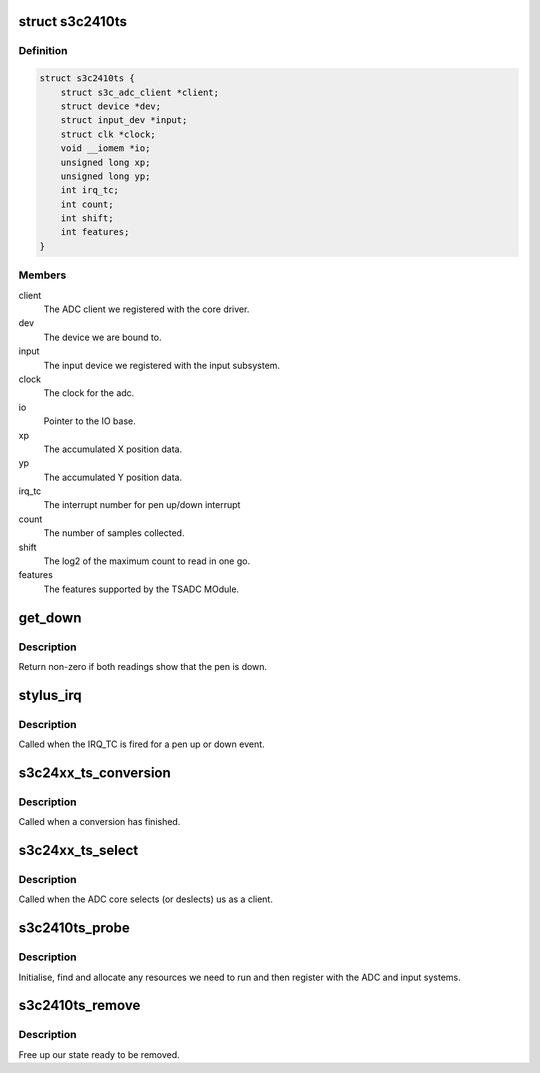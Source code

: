 .. -*- coding: utf-8; mode: rst -*-
.. src-file: drivers/input/touchscreen/s3c2410_ts.c

.. _`s3c2410ts`:

struct s3c2410ts
================

.. c:type:: struct s3c2410ts

    driver touchscreen state.

.. _`s3c2410ts.definition`:

Definition
----------

.. code-block:: c

    struct s3c2410ts {
        struct s3c_adc_client *client;
        struct device *dev;
        struct input_dev *input;
        struct clk *clock;
        void __iomem *io;
        unsigned long xp;
        unsigned long yp;
        int irq_tc;
        int count;
        int shift;
        int features;
    }

.. _`s3c2410ts.members`:

Members
-------

client
    The ADC client we registered with the core driver.

dev
    The device we are bound to.

input
    The input device we registered with the input subsystem.

clock
    The clock for the adc.

io
    Pointer to the IO base.

xp
    The accumulated X position data.

yp
    The accumulated Y position data.

irq_tc
    The interrupt number for pen up/down interrupt

count
    The number of samples collected.

shift
    The log2 of the maximum count to read in one go.

features
    The features supported by the TSADC MOdule.

.. _`get_down`:

get_down
========

.. c:function:: bool get_down(unsigned long data0, unsigned long data1)

    return the down state of the pen

    :param unsigned long data0:
        The data read from ADCDAT0 register.

    :param unsigned long data1:
        The data read from ADCDAT1 register.

.. _`get_down.description`:

Description
-----------

Return non-zero if both readings show that the pen is down.

.. _`stylus_irq`:

stylus_irq
==========

.. c:function:: irqreturn_t stylus_irq(int irq, void *dev_id)

    touchscreen stylus event interrupt

    :param int irq:
        The interrupt number

    :param void \*dev_id:
        The device ID.

.. _`stylus_irq.description`:

Description
-----------

Called when the IRQ_TC is fired for a pen up or down event.

.. _`s3c24xx_ts_conversion`:

s3c24xx_ts_conversion
=====================

.. c:function:: void s3c24xx_ts_conversion(struct s3c_adc_client *client, unsigned data0, unsigned data1, unsigned *left)

    ADC conversion callback

    :param struct s3c_adc_client \*client:
        The client that was registered with the ADC core.

    :param unsigned data0:
        The reading from ADCDAT0.

    :param unsigned data1:
        The reading from ADCDAT1.

    :param unsigned \*left:
        The number of samples left.

.. _`s3c24xx_ts_conversion.description`:

Description
-----------

Called when a conversion has finished.

.. _`s3c24xx_ts_select`:

s3c24xx_ts_select
=================

.. c:function:: void s3c24xx_ts_select(struct s3c_adc_client *client, unsigned select)

    ADC selection callback.

    :param struct s3c_adc_client \*client:
        The client that was registered with the ADC core.

    :param unsigned select:
        The reason for select.

.. _`s3c24xx_ts_select.description`:

Description
-----------

Called when the ADC core selects (or deslects) us as a client.

.. _`s3c2410ts_probe`:

s3c2410ts_probe
===============

.. c:function:: int s3c2410ts_probe(struct platform_device *pdev)

    device core probe entry point

    :param struct platform_device \*pdev:
        The device we are being bound to.

.. _`s3c2410ts_probe.description`:

Description
-----------

Initialise, find and allocate any resources we need to run and then
register with the ADC and input systems.

.. _`s3c2410ts_remove`:

s3c2410ts_remove
================

.. c:function:: int s3c2410ts_remove(struct platform_device *pdev)

    device core removal entry point

    :param struct platform_device \*pdev:
        The device we are being removed from.

.. _`s3c2410ts_remove.description`:

Description
-----------

Free up our state ready to be removed.

.. This file was automatic generated / don't edit.

